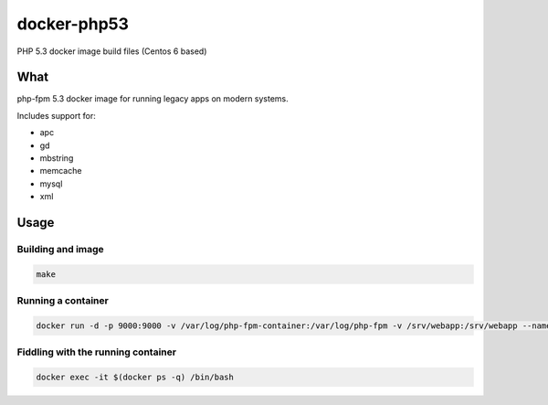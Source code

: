 docker-php53
############

PHP 5.3 docker image build files (Centos 6 based)

What
====

php-fpm 5.3 docker image for running legacy apps on modern systems.

Includes support for:

* apc 
* gd 
* mbstring
* memcache
* mysql
* xml

Usage
=====

Building and image
------------------

.. code-block:: bash

    make

Running a container
-------------------

.. code-block:: bash

    docker run -d -p 9000:9000 -v /var/log/php-fpm-container:/var/log/php-fpm -v /srv/webapp:/srv/webapp --name container2 -t leucos/phpfpm-53:latest

Fiddling with the running container
-----------------------------------

.. code-block:: bash

    docker exec -it $(docker ps -q) /bin/bash

